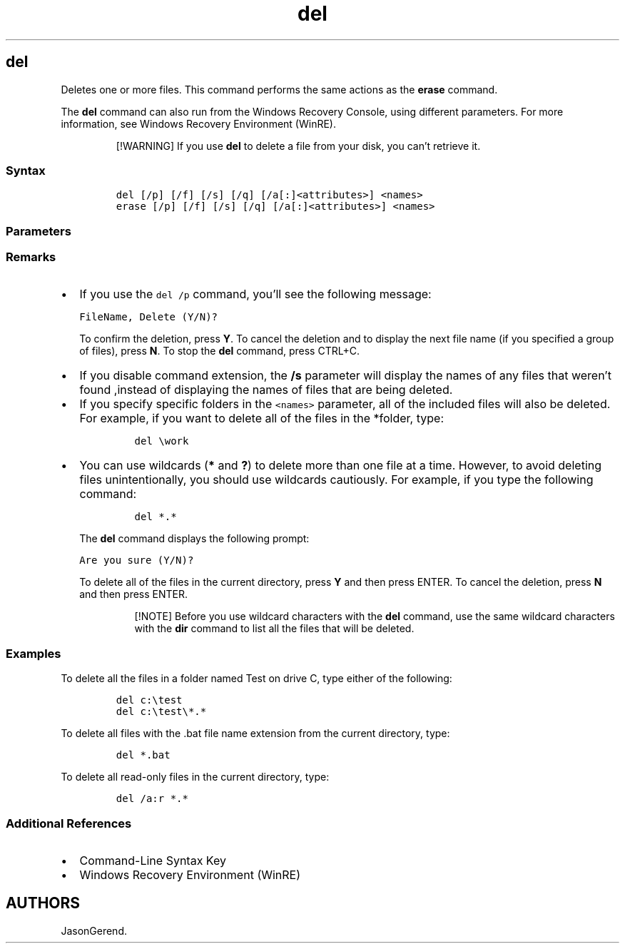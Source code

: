 '\" t
.\" Automatically generated by Pandoc 2.17.0.1
.\"
.TH "del" 1 "" "" "" ""
.hy
.SH del
.PP
Deletes one or more files.
This command performs the same actions as the \f[B]erase\f[R] command.
.PP
The \f[B]del\f[R] command can also run from the Windows Recovery
Console, using different parameters.
For more information, see Windows Recovery Environment (WinRE).
.RS
.PP
[!WARNING] If you use \f[B]del\f[R] to delete a file from your disk, you
can\[cq]t retrieve it.
.RE
.SS Syntax
.IP
.nf
\f[C]
del [/p] [/f] [/s] [/q] [/a[:]<attributes>] <names>
erase [/p] [/f] [/s] [/q] [/a[:]<attributes>] <names>
\f[R]
.fi
.SS Parameters
.PP
.TS
tab(@);
lw(31.5n) lw(38.5n).
T{
Parameter
T}@T{
Description
T}
_
T{
\f[C]<names>\f[R]
T}@T{
Specifies a list of one or more files or directories.
Wildcards may be used to delete multiple files.
If a directory is specified, all files within the directory will be
deleted.
T}
T{
/p
T}@T{
Prompts for confirmation before deleting the specified file.
T}
T{
/f
T}@T{
Forces deletion of read-only files.
T}
T{
/s
T}@T{
Deletes specified files from the current directory and all
subdirectories.
Displays the names of the files as they are being deleted.
T}
T{
/q
T}@T{
Specifies quiet mode.
You are not prompted for delete confirmation.
T}
T{
/a[:]\f[C]<attributes>\f[R]
T}@T{
Deletes files based on the following file attributes:
T}
T{
/?
T}@T{
Displays help at the command prompt.
T}
.TE
.SS Remarks
.IP \[bu] 2
If you use the \f[C]del /p\f[R] command, you\[cq]ll see the following
message:
.RS 2
.PP
\f[C]FileName, Delete (Y/N)?\f[R]
.PP
To confirm the deletion, press \f[B]Y\f[R].
To cancel the deletion and to display the next file name (if you
specified a group of files), press \f[B]N\f[R].
To stop the \f[B]del\f[R] command, press CTRL+C.
.RE
.IP \[bu] 2
If you disable command extension, the \f[B]/s\f[R] parameter will
display the names of any files that weren\[cq]t found ,instead of
displaying the names of files that are being deleted.
.IP \[bu] 2
If you specify specific folders in the \f[C]<names>\f[R] parameter, all
of the included files will also be deleted.
For example, if you want to delete all of the files in the *folder,
type:
.RS 2
.IP
.nf
\f[C]
del \[rs]work
\f[R]
.fi
.RE
.IP \[bu] 2
You can use wildcards (\f[B]*\f[R] and \f[B]?\f[R]) to delete more than
one file at a time.
However, to avoid deleting files unintentionally, you should use
wildcards cautiously.
For example, if you type the following command:
.RS 2
.IP
.nf
\f[C]
del *.*
\f[R]
.fi
.PP
The \f[B]del\f[R] command displays the following prompt:
.PP
\f[C]Are you sure (Y/N)?\f[R]
.PP
To delete all of the files in the current directory, press \f[B]Y\f[R]
and then press ENTER.
To cancel the deletion, press \f[B]N\f[R] and then press ENTER.
.RS
.PP
[!NOTE] Before you use wildcard characters with the \f[B]del\f[R]
command, use the same wildcard characters with the \f[B]dir\f[R] command
to list all the files that will be deleted.
.RE
.RE
.SS Examples
.PP
To delete all the files in a folder named Test on drive C, type either
of the following:
.IP
.nf
\f[C]
del c:\[rs]test
del c:\[rs]test\[rs]*.*
\f[R]
.fi
.PP
To delete all files with the .bat file name extension from the current
directory, type:
.IP
.nf
\f[C]
del *.bat
\f[R]
.fi
.PP
To delete all read-only files in the current directory, type:
.IP
.nf
\f[C]
del /a:r *.*
\f[R]
.fi
.SS Additional References
.IP \[bu] 2
Command-Line Syntax Key
.IP \[bu] 2
Windows Recovery Environment (WinRE)
.SH AUTHORS
JasonGerend.
